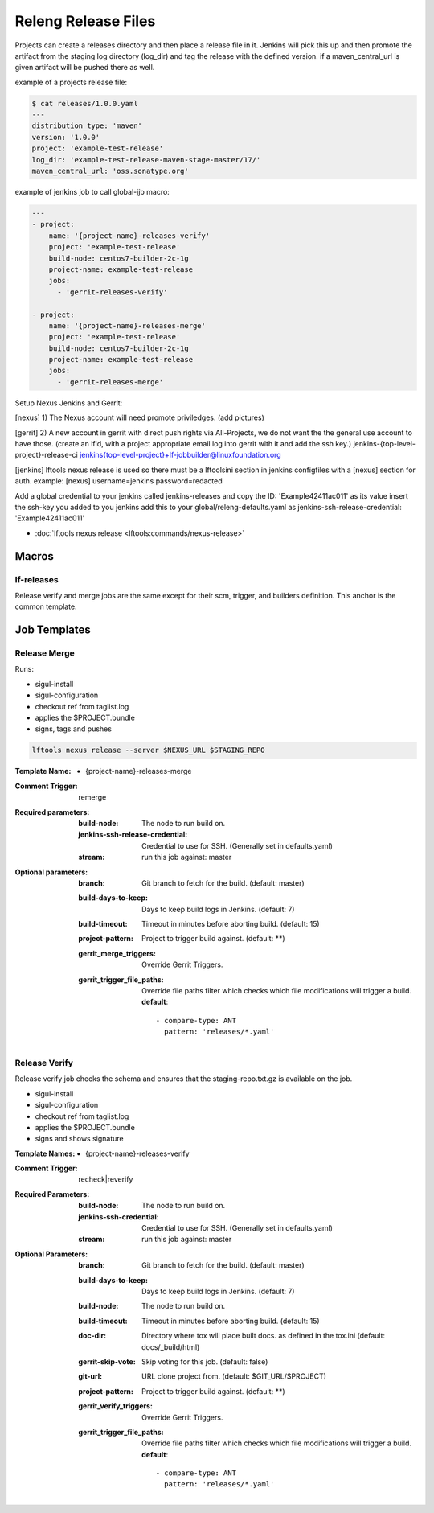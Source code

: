 .. _lf-global-jjb-release:

####################
Releng Release Files
####################

Projects can create a releases directory and then place a release file in it.
Jenkins will pick this up and then promote the artifact from the staging log
directory (log_dir) and tag the release with the defined version.
if a maven_central_url is given artifact will be pushed there as well.

example of a projects release file:

.. code-block:: bash

    $ cat releases/1.0.0.yaml
    ---
    distribution_type: 'maven'
    version: '1.0.0'
    project: 'example-test-release'
    log_dir: 'example-test-release-maven-stage-master/17/'
    maven_central_url: 'oss.sonatype.org'

example of jenkins job to call global-jjb macro: 

.. code-block:: bash

    ---
    - project:
        name: '{project-name}-releases-verify'
        project: 'example-test-release'
        build-node: centos7-builder-2c-1g
        project-name: example-test-release
        jobs:
          - 'gerrit-releases-verify'

    - project:
        name: '{project-name}-releases-merge'
        project: 'example-test-release'
        build-node: centos7-builder-2c-1g
        project-name: example-test-release
        jobs:
          - 'gerrit-releases-merge'



Setup Nexus Jenkins and Gerrit:

[nexus]
1) The Nexus account will need promote priviledges.
(add pictures)

[gerrit]
2) A new account in gerrit with direct push rights via All-Projects, we do not want the the general use account to have those.
(create an lfid, with a project appropriate email log into gerrit with it and add the ssh key.)
jenkins-{top-level-project}-release-ci jenkins{top-level-project}+lf-jobbuilder@linuxfoundation.org 

[jenkins]
lftools nexus release is used so there must be a lftoolsini section in jenkins
configfiles with a [nexus] section for auth.
example:
[nexus]
username=jenkins
password=redacted

Add a global credential to your jenkins called jenkins-releases and copy the ID: 'Example42411ac011' as its value insert the ssh-key you added to you jenkins
add this to your global/releng-defaults.yaml as jenkins-ssh-release-credential: 'Example42411ac011'

- :doc:`lftools nexus release <lftools:commands/nexus-release>`


Macros
======

lf-releases
----------------------

Release verify and merge jobs are the same except for their scm, trigger, and
builders definition. This anchor is the common template.

Job Templates
=============

Release Merge
-------------

Runs:

- sigul-install
- sigul-configuration
- checkout ref from taglist.log
- applies the $PROJECT.bundle
- signs, tags and pushes

.. code-block:: bash

   lftools nexus release --server $NEXUS_URL $STAGING_REPO


:Template Name:
    - {project-name}-releases-merge

:Comment Trigger: remerge

:Required parameters:

    :build-node: The node to run build on.
    :jenkins-ssh-release-credential: Credential to use for SSH. (Generally set
        in defaults.yaml)
    :stream: run this job against: master

:Optional parameters:

    :branch: Git branch to fetch for the build. (default: master)
    :build-days-to-keep: Days to keep build logs in Jenkins. (default: 7)
    :build-timeout: Timeout in minutes before aborting build. (default: 15)
    :project-pattern: Project to trigger build against. (default: \*\*)

    :gerrit_merge_triggers: Override Gerrit Triggers.
    :gerrit_trigger_file_paths: Override file paths filter which checks which
        file modifications will trigger a build.
        **default**::

            - compare-type: ANT
              pattern: 'releases/*.yaml'


Release Verify
------------------

Release verify job checks the schema and ensures that the staging-repo.txt.gz
is available on the job.

- sigul-install
- sigul-configuration
- checkout ref from taglist.log
- applies the $PROJECT.bundle
- signs and shows signature


:Template Names:
    - {project-name}-releases-verify

:Comment Trigger: recheck|reverify

:Required Parameters:

    :build-node: The node to run build on.
    :jenkins-ssh-credential: Credential to use for SSH. (Generally set
        in defaults.yaml)
    :stream: run this job against: master

:Optional Parameters:

    :branch: Git branch to fetch for the build. (default: master)
    :build-days-to-keep: Days to keep build logs in Jenkins. (default: 7)
    :build-node: The node to run build on.
    :build-timeout: Timeout in minutes before aborting build. (default: 15)
    :doc-dir: Directory where tox will place built docs.
        as defined in the tox.ini (default: docs/_build/html)
    :gerrit-skip-vote: Skip voting for this job. (default: false)
    :git-url: URL clone project from. (default: $GIT_URL/$PROJECT)
    :project-pattern: Project to trigger build against. (default: \*\*)

    :gerrit_verify_triggers: Override Gerrit Triggers.
    :gerrit_trigger_file_paths: Override file paths filter which checks which
        file modifications will trigger a build.
        **default**::

            - compare-type: ANT
              pattern: 'releases/*.yaml'
